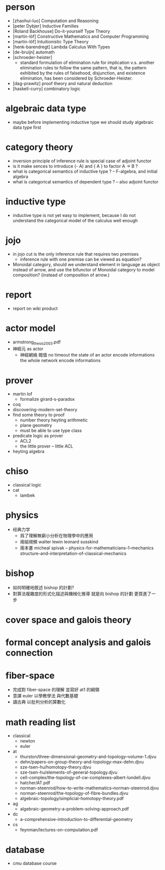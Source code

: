 * person
- [zhaohui-luo] Computation and Reasoning
- [peter Dybjer] Inductive Families
- [Roland Backhouse] Do-it-yourself Type Theory
- [martin-löf] Constructive Mathematics and Computer Programming
- [martin-löf] Intuitionistic Type Theory
- [henk-barendregt] Lambda Calculus With Types
- [de-bruijn] automath
- [schroeder-heister]
  - standard formulation of elimination rule for implication
    v.s. another elimination rules to follow the same pattern,
    that is, the pattern exhibited by the rules of falsehood, disjunction, and existence elimination,
    has been considered by Schroeder-Heister.
- [dag-prawitz] proof theory and natural deduction
- [haskell-curry] combinatory logic
* algebraic data type
- maybe before implementing inductive type
  we should study algebraic data type first
* category theory
- inversion principle of inference rule is special case of adjoint functor
- is it make sences to introduce (- A) and { A } to factor A -> B ?
- what is categorical semantics of inductive type ? -- F-algebra, and initial algebra
- what is categorical semantics of dependent type ? -- also adjoint functor
* inductive type
- inductive type is not yet easy to implement,
  because I do not understand the categorical model of the calculus well enough
* jojo
- in jojo cut is the only inference rule that requires two premises
  - inference rule with one premise can be viewed as equation?
- Monoidal category, should we understand element in language as object instead of arrow,
  and use the bifunctor of Monoidal category to model composition? (instead of composition of arrow.)
* report
- report on wiki product
* actor model
- armstrong_thesis_2003.pdf
- 神經元 as actor
  - 神經網絡 閥值 no timeout
    the state of an actor encode informations
    the whole network encode informations
* prover
- martin lof
  - formalize girard-s-paradox
- coq
- discovering-modern-set-theory
- find some theory to proof
  - number theory
    heyting arithmetic
  - plane geometry
  - must be able to use type class
- predicate logic as prover
  - ACL2
  - the little prover -- little ACL
- heyting algebra
* chiso
- classical logic
- cat
  - lambek
* physics
- 经典力学
  - 爲了理解無窮小分析在物理學中的應用
  - 兩組視頻
    walter lewin
    leonard susskind
  - 兩本書
    micheal spivak -- physics-for-mathematicians--1--mechanics
    structure-and-interpretation-of-classical-mechanics
* bishop
- 如何明確地敘述 bishop 的計劃?
- 對算法複雜度的形式化描述與機械化推導
  就是向 bishop 的計劃 更買進了一步
* cover space and galois theory
* formal concept analysis and galois connection
* fiber-space
- 完成對 fiber-space 的理解 並寫好 at1 的綱領
- 意譯 euler 以學教學法 與代數基礎
- 讀古典 以批判分析的算數化
* math reading list
- classical
  - newton
  - euler
- at
  - thurston/three-dimensional-geometry-and-topology--volume-1.djvu
  - dehn/papers-on-group-theory-and-topology--max-dehn.djvu
  - sze-tsen-hu/homotopy-theory.djvu
  - sze-tsen-hu/elements-of-general-topology.djvu
  - cell-complex/the-topology-of-cw-complexes--albert-lundell.djvu
  - hatcher/AT.pdf
  - norman-steenrod/how-to-write-mathematics--norman-steenrod.djvu
  - norman-steenrod/the-topology-of-fibre-bundles.djvu
  - algebraic-topology/simplicial-homotopy-theory.pdf
- ag
  - algebraic-geometry-a-problem-solving-approach.pdf
- dc
  - a-comprehensive-introduction-to-differential-geometry
- cs
  - feynman/lectures-on-computation.pdf
* database
- cmu database course
